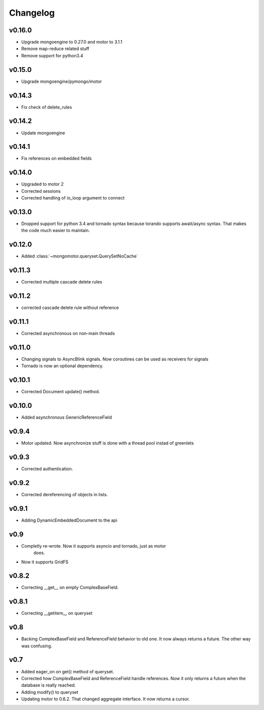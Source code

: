 Changelog
=========

v0.16.0
+++++++

* Upgrade mongoengine to 0.27.0 and motor to 3.1.1
* Remove map-reduce related stuff
* Remove support for python3.4

v0.15.0
+++++++

* Upgrade mongoengine/pymongo/motor


v0.14.3
+++++++

* Fix check of delete_rules

v0.14.2
+++++++

* Update mongoengine

v0.14.1
+++++++

* Fix references on embedded fields

v0.14.0
+++++++

* Upgraded to motor 2
* Corrected sessions
* Corrected handling of io_loop argument to connect


v0.13.0
+++++++

* Dropped support for python 3.4 and tornado syntax because torando supports
  await/async syntax. That makes the code much easier to maintain.

v0.12.0
+++++++

* Added :class:`~mongomotor.queryset.QuerySetNoCache`

v0.11.3
+++++++

* Corrected multiple cascade delete rules

v0.11.2
+++++++

* corrected cascade delete rule without reference

v0.11.1
+++++++

* Corrected asynchronous on non-main threads

v0.11.0
+++++++

* Changing signals to AsyncBlink signals. Now coroutines can be used as
  receivers for signals

* Tornado is now an optional dependency.

v0.10.1
+++++++

* Corrected Document update() method.


v0.10.0
+++++++

* Added asynchronous GenericReferenceField

v0.9.4
++++++

* Motor updated. Now asynchronize stuff is done with a thread pool instad
  of greenlets

v0.9.3
++++++

* Corrected authentication.

v0.9.2
++++++

* Corrected dereferencing of objects in lists.

v0.9.1
++++++

* Adding DynamicEmbeddedDocument to the api

v0.9
++++

* Completly re-wrote. Now it supports asyncio and tornado, just as motor
   does.
* Now it supports GridFS

v0.8.2
++++++

* Correcting __get__ on empty ComplexBaseField.

v0.8.1
++++++

* Correcting __getitem__ on queryset

v0.8
++++

* Backing ComplexBaseField and ReferenceField behavior to old one. It
  now always returns a future. The other way was confusing.

v0.7
++++++

* Added eager_on on get() method of queryset.
* Corrected how ComplexBaseField and ReferenceField handle references.
  Now it only returns a future when the database is really reached.
* Adding modify() to queryset
* Updating motor to 0.6.2. That changed aggregate interface. It now returns
  a cursor.
